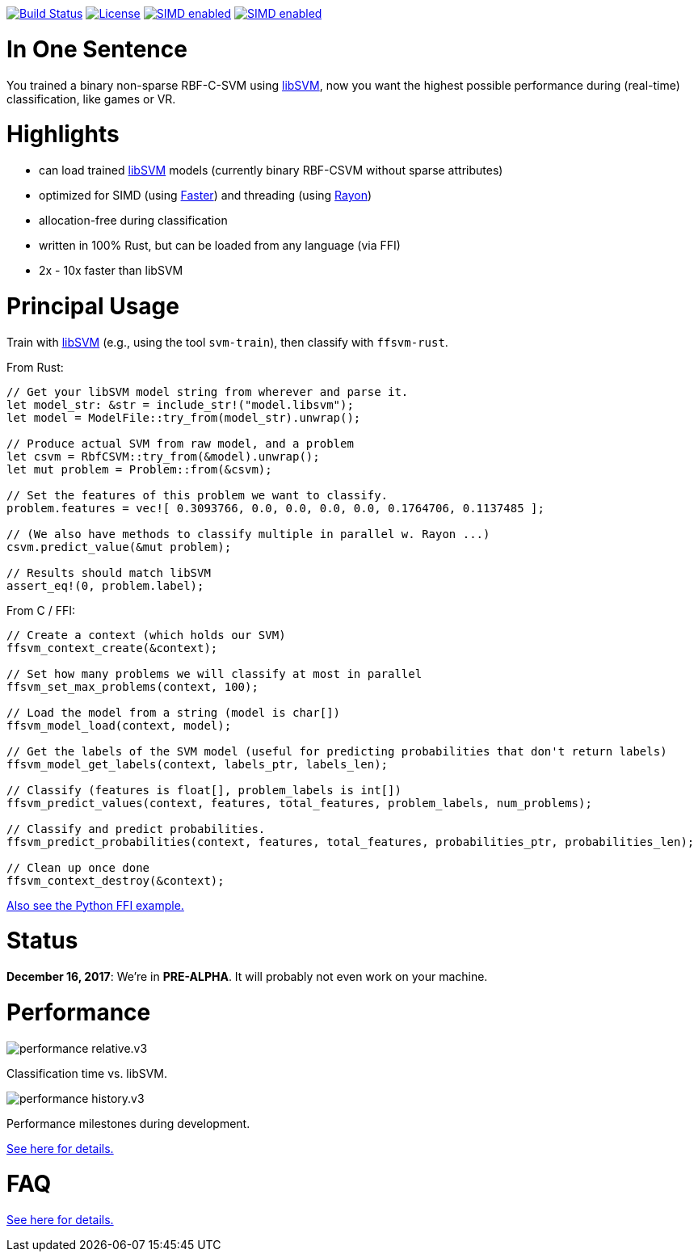 :ext-relative: {outfilesuffix}

image:https://travis-ci.org/ralfbiedert/ffsvm-rust.svg?branch=master["Build Status", link="https://travis-ci.org/ralfbiedert/ffsvm-rust"]
image:https://img.shields.io/badge/license-MIT-blue.svg["License", link="LICENSE"]
image:https://img.shields.io/badge/SIMD-faster-orange.svg["SIMD enabled", link="https://github.com/AdamNiederer/faster"]
image:https://img.shields.io/badge/threading-rayon-orange.svg["SIMD enabled", link="https://github.com/rayon-rs/rayon"]


= In One Sentence

You trained a binary non-sparse RBF-C-SVM using https://github.com/cjlin1/libsvm[libSVM], now you want the highest possible performance during (real-time) classification, like games or VR.



= Highlights

* can load trained https://github.com/cjlin1/libsvm[libSVM] models (currently binary RBF-CSVM without sparse attributes)
* optimized for SIMD (using https://github.com/AdamNiederer/faster[Faster]) and threading (using https://github.com/rayon-rs/rayon[Rayon])
* allocation-free during classification
* written in 100% Rust, but can be loaded from any language (via FFI)
* 2x - 10x faster than libSVM


= Principal Usage

Train with https://github.com/cjlin1/libsvm[libSVM] (e.g., using the tool `svm-train`), then classify with `ffsvm-rust`.

From Rust:

[source,rust]
----

// Get your libSVM model string from wherever and parse it.
let model_str: &str = include_str!("model.libsvm");
let model = ModelFile::try_from(model_str).unwrap();

// Produce actual SVM from raw model, and a problem
let csvm = RbfCSVM::try_from(&model).unwrap();
let mut problem = Problem::from(&csvm);

// Set the features of this problem we want to classify.
problem.features = vec![ 0.3093766, 0.0, 0.0, 0.0, 0.0, 0.1764706, 0.1137485 ];

// (We also have methods to classify multiple in parallel w. Rayon ...)
csvm.predict_value(&mut problem);

// Results should match libSVM
assert_eq!(0, problem.label);
----

From C / FFI:

[source,c]
----


// Create a context (which holds our SVM)
ffsvm_context_create(&context);

// Set how many problems we will classify at most in parallel
ffsvm_set_max_problems(context, 100);

// Load the model from a string (model is char[])
ffsvm_model_load(context, model);

// Get the labels of the SVM model (useful for predicting probabilities that don't return labels)
ffsvm_model_get_labels(context, labels_ptr, labels_len);

// Classify (features is float[], problem_labels is int[])
ffsvm_predict_values(context, features, total_features, problem_labels, num_problems);

// Classify and predict probabilities.
ffsvm_predict_probabilities(context, features, total_features, probabilities_ptr, probabilities_len);

// Clean up once done
ffsvm_context_destroy(&context);

----

link:tests/ffi.py[Also see the Python FFI example.]


= Status

**December 16, 2017**: We're in **PRE-ALPHA**. It will probably not even work on your machine.


= Performance

image::docs/performance_relative.v3.png[]

Classification time vs. libSVM.


image::docs/performance_history.v3.png[]

Performance milestones during development.

link:docs/performance{ext-relative}[See here for details.]


= FAQ

link:docs/FAQ{ext-relative}[See here for details.]
